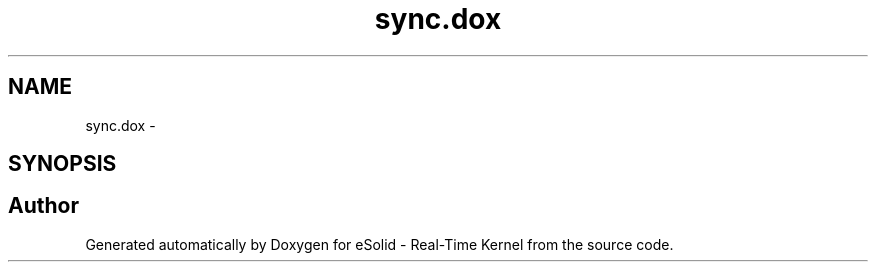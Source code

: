 .TH "sync.dox" 3 "Sat Nov 30 2013" "Version 1.0BetaR02" "eSolid - Real-Time Kernel" \" -*- nroff -*-
.ad l
.nh
.SH NAME
sync.dox \- 
.SH SYNOPSIS
.br
.PP
.SH "Author"
.PP 
Generated automatically by Doxygen for eSolid - Real-Time Kernel from the source code\&.

